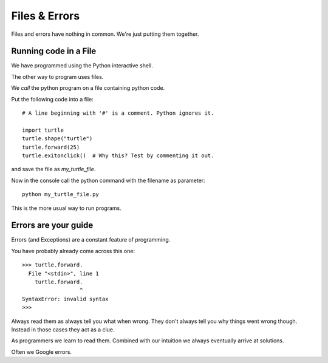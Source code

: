Files & Errors
**************

Files and errors have nothing in common. We're just putting them together.

Running code in a File
======================

We have programmed using the Python interactive shell.

The other way to program uses files. 

We `call` the python program on a file containing python code.

Put the following code into a file:: 

    # A line beginning with '#' is a comment. Python ignores it.

    import turtle
    turtle.shape("turtle")
    turtle.forward(25)
    turtle.exitonclick()  # Why this? Test by commenting it out.

and save the file as `my_turtle_file`.

Now in the console call the python command with the filename as parameter::

    python my_turtle_file.py


This is the more usual way to run programs.


Errors are your guide
=====================

Errors (and Exceptions) are a constant feature of programming.

You have probably already come across this one::

    >>> turtle.forward.
      File "<stdin>", line 1
        turtle.forward.
                      ^
    SyntaxError: invalid syntax
    >>>

Always read them as always tell you what when wrong. They don't always tell you
why things went wrong though. Instead in those cases they act as a clue.

As programmers we learn to read them. Combined with our
intuition we always eventually arrive at solutions.

Often we Google errors.
